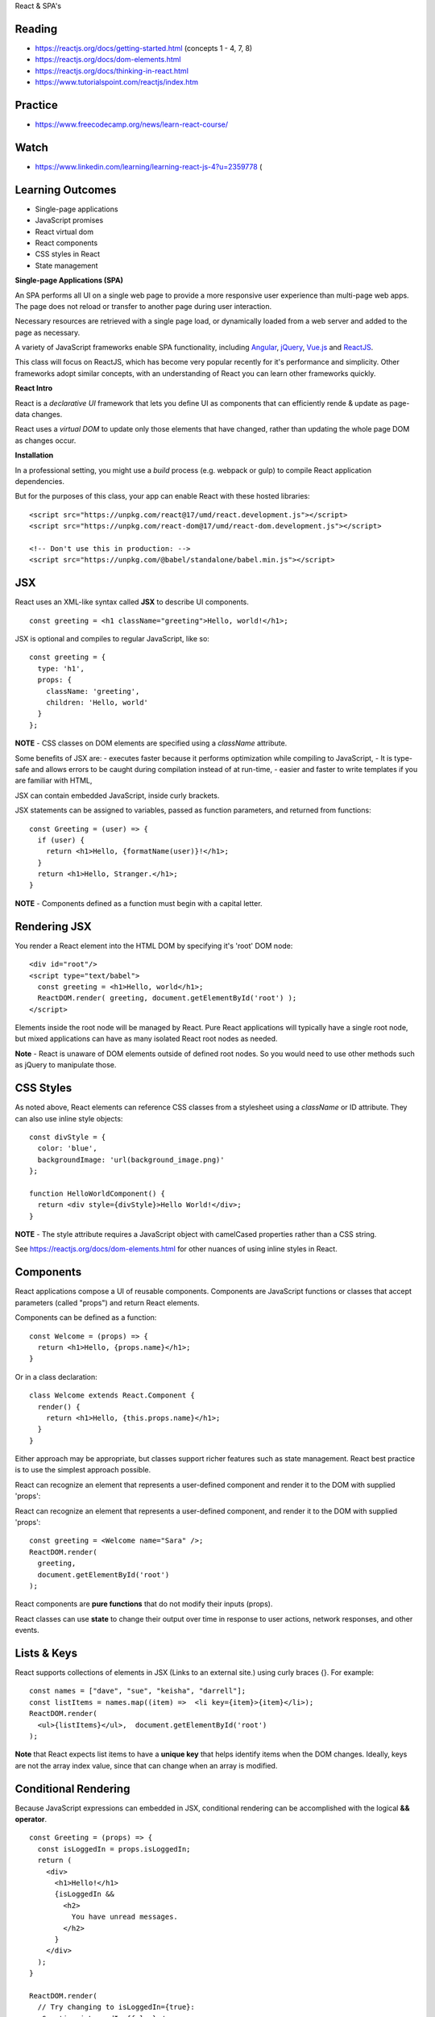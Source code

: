 React & SPA's

Reading
----
- https://reactjs.org/docs/getting-started.html (concepts 1 - 4, 7, 8)
- https://reactjs.org/docs/dom-elements.html
- https://reactjs.org/docs/thinking-in-react.html
- https://www.tutorialspoint.com/reactjs/index.htm
 
Practice
----
- https://www.freecodecamp.org/news/learn-react-course/

Watch
----
- https://www.linkedin.com/learning/learning-react-js-4?u=2359778 (

Learning Outcomes
----
- Single-page applications
- JavaScript promises
- React virtual dom
- React components
- CSS styles in React
- State management

**Single-page Applications (SPA)**

An SPA performs all UI on a single web page to provide a more responsive user experience than multi-page web apps. The page does not reload or transfer to another page during user interaction.

Necessary resources are retrieved with a single page load, or dynamically loaded from a web server and added to the page as necessary.

A variety of JavaScript frameworks enable SPA functionality, including  `Angular <https://angular.io>`_, `jQuery <https://jquery.com/>`_, `Vue.js <https://vuejs.org/>`_ and `ReactJS <https://reactjs.org>`_.

This class will focus on ReactJS, which has become very popular recently for it's performance and simplicity. Other frameworks adopt similar concepts, with an understanding of React you can learn other frameworks quickly.

**React Intro**

React is a *declarative UI* framework that lets you define UI as components that can efficiently rende & update as page-data changes.

React uses a *virtual DOM* to update only those elements that have changed, rather than updating the whole page DOM as changes occur.

**Installation**

In a professional setting, you might use a *build* process (e.g. webpack or gulp) to compile React application dependencies.

But for the purposes of this class, your app can enable React with these hosted libraries:
::

    <script src="https://unpkg.com/react@17/umd/react.development.js"></script>
    <script src="https://unpkg.com/react-dom@17/umd/react-dom.development.js"></script>

    <!-- Don't use this in production: -->
    <script src="https://unpkg.com/@babel/standalone/babel.min.js"></script>
 
JSX
----
React uses an XML-like syntax called **JSX** to describe UI components.
::

  const greeting = <h1 className="greeting">Hello, world!</h1>;

JSX is optional and compiles to regular JavaScript, like so:
::

  const greeting = {
    type: 'h1', 
    props: { 
      className: 'greeting', 
      children: 'Hello, world' 
    }
  };

**NOTE** - CSS classes on DOM elements are specified using a `className` attribute.

Some benefits of JSX are:
- executes faster because it performs optimization while compiling to JavaScript,
- It is type-safe and allows errors to be caught during compilation instead of at run-time,
- easier and faster to write templates if you are familiar with HTML,

JSX can contain embedded JavaScript, inside curly brackets.

JSX statements can be assigned to variables, passed as function parameters, and returned from functions:
::

  const Greeting = (user) => {
    if (user) {  
      return <h1>Hello, {formatName(user)}!</h1>;
    }  
    return <h1>Hello, Stranger.</h1>; 
  }

**NOTE** - Components defined as a function must begin with a capital letter.

Rendering JSX
----
You render a React element into the HTML DOM by specifying it's 'root' DOM node:
::

    <div id="root"/>
    <script type="text/babel">
      const greeting = <h1>Hello, world</h1>;
      ReactDOM.render( greeting, document.getElementById('root') );
    </script>

Elements inside the root node will be managed by React. Pure React applications will typically have a single root node, but mixed applications can have as many isolated React root nodes as needed.

**Note** - React is unaware of DOM elements outside of defined root nodes. So you would need to use other methods such as jQuery to manipulate those.

CSS Styles
----
As noted above, React elements can reference CSS classes from a stylesheet using a `className` or ID attribute. They can also use inline style objects:
::

    const divStyle = {
      color: 'blue',
      backgroundImage: 'url(background_image.png)'
    };

    function HelloWorldComponent() {
      return <div style={divStyle}>Hello World!</div>;
    }

**NOTE** - The style attribute requires a JavaScript object with camelCased properties rather than a CSS string.

See https://reactjs.org/docs/dom-elements.html for other nuances of using inline styles in React.

Components
----
React applications compose a UI of reusable components. Components are JavaScript functions or classes that accept parameters (called "props") and return React elements.

Components can be defined as a function:
::

    const Welcome = (props) => {
      return <h1>Hello, {props.name}</h1>;
    }

Or in a class declaration:
::

    class Welcome extends React.Component {
      render() {
        return <h1>Hello, {this.props.name}</h1>;
      }
    }

Either approach may be appropriate, but classes support richer features such as state management. React best practice is to use the simplest approach possible.

React can recognize an element that represents a user-defined component and render it to the DOM with supplied 'props':

React can recognize an element that represents a user-defined component, and render it to the DOM with supplied 'props':
::

  const greeting = <Welcome name="Sara" />;
  ReactDOM.render( 
    greeting,
    document.getElementById('root') 
  );

React components are **pure functions** that do not modify their inputs (props).

React classes can use **state** to change their output over time in response to user actions, network responses, and other events.

Lists & Keys
----
React supports collections of elements in JSX (Links to an external site.) using curly braces {}. For example:
::

    const names = ["dave", "sue", "keisha", "darrell"];
    const listItems = names.map((item) =>  <li key={item}>{item}</li>);
    ReactDOM.render(
      <ul>{listItems}</ul>,  document.getElementById('root')
    );

**Note** that React expects list items to have a **unique key** that helps identify items when the DOM changes. Ideally, keys are not the array index value, since that can change when an array is modified.

Conditional Rendering
----
Because JavaScript expressions can embedded in JSX, conditional rendering can be accomplished with the logical **&& operator**.
::

    const Greeting = (props) => {
      const isLoggedIn = props.isLoggedIn;
      return (
        <div>
          <h1>Hello!</h1>
          {isLoggedIn &&
            <h2>
              You have unread messages.
            </h2>
          }
        </div>
      );
    }

    ReactDOM.render(
      // Try changing to isLoggedIn={true}:
      <Greeting isLoggedIn={false} />,
      document.getElementById('root')
    );
